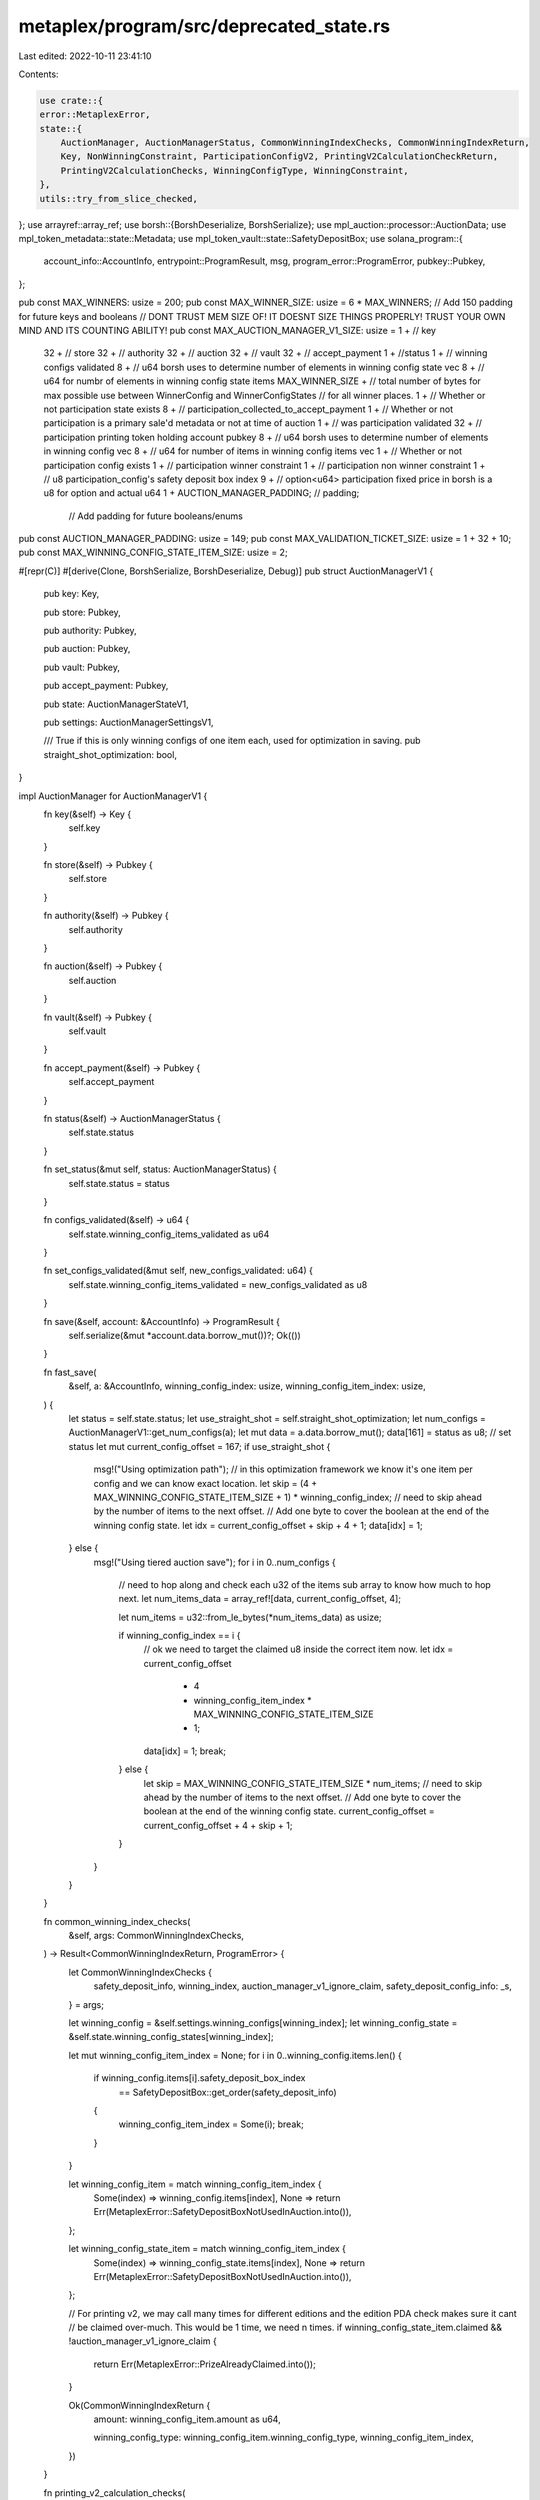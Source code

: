 metaplex/program/src/deprecated_state.rs
========================================

Last edited: 2022-10-11 23:41:10

Contents:

.. code-block:: rs

    use crate::{
    error::MetaplexError,
    state::{
        AuctionManager, AuctionManagerStatus, CommonWinningIndexChecks, CommonWinningIndexReturn,
        Key, NonWinningConstraint, ParticipationConfigV2, PrintingV2CalculationCheckReturn,
        PrintingV2CalculationChecks, WinningConfigType, WinningConstraint,
    },
    utils::try_from_slice_checked,
};
use arrayref::array_ref;
use borsh::{BorshDeserialize, BorshSerialize};
use mpl_auction::processor::AuctionData;
use mpl_token_metadata::state::Metadata;
use mpl_token_vault::state::SafetyDepositBox;
use solana_program::{
    account_info::AccountInfo, entrypoint::ProgramResult, msg, program_error::ProgramError,
    pubkey::Pubkey,
};

pub const MAX_WINNERS: usize = 200;
pub const MAX_WINNER_SIZE: usize = 6 * MAX_WINNERS;
// Add 150 padding for future keys and booleans
// DONT TRUST MEM SIZE OF! IT DOESNT SIZE THINGS PROPERLY! TRUST YOUR OWN MIND AND ITS COUNTING ABILITY!
pub const MAX_AUCTION_MANAGER_V1_SIZE: usize = 1 + // key
    32 + // store
    32 + // authority
    32 + // auction
    32 + // vault
    32 + // accept_payment
    1 + //status
    1 + // winning configs validated
    8 + // u64 borsh uses to determine number of elements in winning config state vec
    8 + // u64 for numbr of elements in winning config state items
    MAX_WINNER_SIZE + // total number of bytes for max possible use between WinnerConfig and WinnerConfigStates
    // for all winner places.
    1 + // Whether or not participation state exists
    8 + // participation_collected_to_accept_payment
    1 + // Whether or not participation is a primary sale'd metadata or not at time of auction
    1 + // was participation validated
    32 + // participation printing token holding account pubkey
    8 + // u64 borsh uses to determine number of elements in winning config vec
    8 + // u64 for number of items in winning config items vec
    1 + // Whether or not participation config exists
    1 + // participation winner constraint
    1 + // participation non winner constraint
    1 + // u8 participation_config's safety deposit box index 
    9 + // option<u64> participation fixed price in borsh is a u8 for option and actual u64
    1 +
    AUCTION_MANAGER_PADDING; // padding;
                             // Add padding for future booleans/enums
pub const AUCTION_MANAGER_PADDING: usize = 149;
pub const MAX_VALIDATION_TICKET_SIZE: usize = 1 + 32 + 10;
pub const MAX_WINNING_CONFIG_STATE_ITEM_SIZE: usize = 2;

#[repr(C)]
#[derive(Clone, BorshSerialize, BorshDeserialize, Debug)]
pub struct AuctionManagerV1 {
    pub key: Key,

    pub store: Pubkey,

    pub authority: Pubkey,

    pub auction: Pubkey,

    pub vault: Pubkey,

    pub accept_payment: Pubkey,

    pub state: AuctionManagerStateV1,

    pub settings: AuctionManagerSettingsV1,

    /// True if this is only winning configs of one item each, used for optimization in saving.
    pub straight_shot_optimization: bool,
}

impl AuctionManager for AuctionManagerV1 {
    fn key(&self) -> Key {
        self.key
    }

    fn store(&self) -> Pubkey {
        self.store
    }

    fn authority(&self) -> Pubkey {
        self.authority
    }

    fn auction(&self) -> Pubkey {
        self.auction
    }

    fn vault(&self) -> Pubkey {
        self.vault
    }

    fn accept_payment(&self) -> Pubkey {
        self.accept_payment
    }

    fn status(&self) -> AuctionManagerStatus {
        self.state.status
    }

    fn set_status(&mut self, status: AuctionManagerStatus) {
        self.state.status = status
    }

    fn configs_validated(&self) -> u64 {
        self.state.winning_config_items_validated as u64
    }

    fn set_configs_validated(&mut self, new_configs_validated: u64) {
        self.state.winning_config_items_validated = new_configs_validated as u8
    }

    fn save(&self, account: &AccountInfo) -> ProgramResult {
        self.serialize(&mut *account.data.borrow_mut())?;
        Ok(())
    }

    fn fast_save(
        &self,
        a: &AccountInfo,
        winning_config_index: usize,
        winning_config_item_index: usize,
    ) {
        let status = self.state.status;
        let use_straight_shot = self.straight_shot_optimization;
        let num_configs = AuctionManagerV1::get_num_configs(a);
        let mut data = a.data.borrow_mut();
        data[161] = status as u8; // set status
        let mut current_config_offset = 167;
        if use_straight_shot {
            msg!("Using optimization path");
            // in this optimization framework we know it's one item per config and we can know exact location.
            let skip = (4 + MAX_WINNING_CONFIG_STATE_ITEM_SIZE + 1) * winning_config_index;
            // need to skip ahead by the number of items to the next offset.
            // Add one byte to cover the boolean at the end of the winning config state.
            let idx = current_config_offset + skip + 4 + 1;
            data[idx] = 1;
        } else {
            msg!("Using tiered auction save");
            for i in 0..num_configs {
                // need to hop along and check each u32 of the items sub array to know how much to hop next.
                let num_items_data = array_ref![data, current_config_offset, 4];

                let num_items = u32::from_le_bytes(*num_items_data) as usize;

                if winning_config_index == i {
                    // ok we need to target the claimed u8 inside the correct item now.
                    let idx = current_config_offset
                        + 4
                        + winning_config_item_index * MAX_WINNING_CONFIG_STATE_ITEM_SIZE
                        + 1;

                    data[idx] = 1;
                    break;
                } else {
                    let skip = MAX_WINNING_CONFIG_STATE_ITEM_SIZE * num_items;
                    // need to skip ahead by the number of items to the next offset.
                    // Add one byte to cover the boolean at the end of the winning config state.
                    current_config_offset = current_config_offset + 4 + skip + 1;
                }
            }
        }
    }

    fn common_winning_index_checks(
        &self,
        args: CommonWinningIndexChecks,
    ) -> Result<CommonWinningIndexReturn, ProgramError> {
        let CommonWinningIndexChecks {
            safety_deposit_info,
            winning_index,
            auction_manager_v1_ignore_claim,
            safety_deposit_config_info: _s,
        } = args;

        let winning_config = &self.settings.winning_configs[winning_index];
        let winning_config_state = &self.state.winning_config_states[winning_index];

        let mut winning_config_item_index = None;
        for i in 0..winning_config.items.len() {
            if winning_config.items[i].safety_deposit_box_index
                == SafetyDepositBox::get_order(safety_deposit_info)
            {
                winning_config_item_index = Some(i);
                break;
            }
        }

        let winning_config_item = match winning_config_item_index {
            Some(index) => winning_config.items[index],
            None => return Err(MetaplexError::SafetyDepositBoxNotUsedInAuction.into()),
        };

        let winning_config_state_item = match winning_config_item_index {
            Some(index) => winning_config_state.items[index],
            None => return Err(MetaplexError::SafetyDepositBoxNotUsedInAuction.into()),
        };

        // For printing v2, we may call many times for different editions and the edition PDA check makes sure it cant
        // be claimed over-much. This would be 1 time, we need n times.
        if winning_config_state_item.claimed && !auction_manager_v1_ignore_claim {
            return Err(MetaplexError::PrizeAlreadyClaimed.into());
        }

        Ok(CommonWinningIndexReturn {
            amount: winning_config_item.amount as u64,

            winning_config_type: winning_config_item.winning_config_type,
            winning_config_item_index,
        })
    }

    fn printing_v2_calculation_checks(
        &self,
        args: PrintingV2CalculationChecks,
    ) -> Result<PrintingV2CalculationCheckReturn, ProgramError> {
        let PrintingV2CalculationChecks {
            safety_deposit_config_info,
            safety_deposit_info,
            winning_index,
            auction_manager_v1_ignore_claim,
            short_circuit_total,
            winners,
            edition_offset,
        } = args;

        let CommonWinningIndexReturn {
            amount: _a,
            winning_config_item_index,
            winning_config_type,
        } = self.common_winning_index_checks(CommonWinningIndexChecks {
            safety_deposit_config_info,
            safety_deposit_info,
            winning_index,
            auction_manager_v1_ignore_claim,
        })?;

        let safety_deposit_box_order = SafetyDepositBox::get_order(safety_deposit_info);

        let mut edition_offset_min: u64 = 1;
        let mut expected_redemptions: u64 = 0;

        // Given every single winning config item carries a u8, it is impossible to overflow
        // a u64 with the amount in it given the limited size. Avoid using checked add to save on cpu.
        for n in 0..self.settings.winning_configs.len() {
            let matching = count_item_amount_by_safety_deposit_order(
                &self.settings.winning_configs[n].items,
                safety_deposit_box_order,
            );

            if n < winning_index {
                edition_offset_min += matching
            }
            if !short_circuit_total {
                if n < winners {
                    // once we hit the number of winnrs in this auction (which coulkd be less than possible total)
                    // we need to stop as its never possible to redeem more than number of winners in the auction
                    expected_redemptions += matching
                } else {
                    break;
                }
            } else if n >= winning_index {
                // no need to keep using this loop more than winning_index if we're not
                // tabulating expected_redemptions
                break;
            }
        }

        let edition_offset_max = edition_offset_min
            + count_item_amount_by_safety_deposit_order(
                &self.settings.winning_configs[winning_index].items,
                safety_deposit_box_order,
            );

        if edition_offset < edition_offset_min || edition_offset >= edition_offset_max {
            return Err(MetaplexError::InvalidEditionNumber.into());
        }

        Ok(PrintingV2CalculationCheckReturn {
            expected_redemptions,
            winning_config_type,
            winning_config_item_index,
        })
    }

    fn get_participation_config(
        &self,
        _safety_deposit_config_info: &AccountInfo,
    ) -> Result<ParticipationConfigV2, ProgramError> {
        if let Some(part_config) = self.settings.participation_config.clone() {
            Ok(ParticipationConfigV2 {
                winner_constraint: part_config.winner_constraint,
                non_winning_constraint: part_config.non_winning_constraint,
                fixed_price: part_config.fixed_price,
            })
        } else {
            return Err(MetaplexError::NotEligibleForParticipation.into());
        }
    }

    fn add_to_collected_payment(
        &mut self,
        _safety_deposit_config_info: &AccountInfo,
        price: u64,
    ) -> ProgramResult {
        if let Some(state) = &self.state.participation_state {
            // Can't really edit something behind an Option reference...
            // just make new one.
            self.state.participation_state = Some(ParticipationStateV1 {
                collected_to_accept_payment: state
                    .collected_to_accept_payment
                    .checked_add(price)
                    .ok_or(MetaplexError::NumericalOverflowError)?,
                primary_sale_happened: state.primary_sale_happened,
                validated: state.validated,
                printing_authorization_token_account: state.printing_authorization_token_account,
            });
        }

        Ok(())
    }

    fn assert_legacy_printing_token_match(&self, account: &AccountInfo) -> ProgramResult {
        if let Some(state) = &self.state.participation_state {
            if let Some(token) = state.printing_authorization_token_account {
                if *account.key != token {
                    return Err(MetaplexError::PrintingAuthorizationTokenAccountMismatch.into());
                }
            }
        }

        Ok(())
    }

    fn get_max_bids_allowed_before_removal_is_stopped(
        &self,
        safety_deposit_box_order: u64,
        _safety_deposit_config_info: Option<&AccountInfo>,
    ) -> Result<usize, ProgramError> {
        let mut max_bids_allowed_before_removal_is_stopped = 0;
        let u8_order = safety_deposit_box_order as u8;
        for n in 0..self.settings.winning_configs.len() {
            if self.settings.winning_configs[n]
                .items
                .iter()
                .find(|i| i.safety_deposit_box_index == u8_order)
                .is_some()
            {
                // This means at least n bids must exist for there to be at least one bidder that will be eligible for this prize.
                max_bids_allowed_before_removal_is_stopped = n;
                break;
            }
        }

        return Ok(max_bids_allowed_before_removal_is_stopped);
    }

    fn assert_is_valid_master_edition_v2_safety_deposit(
        &self,
        safety_deposit_box_order: u64,
        _safety_deposit_config_info: Option<&AccountInfo>,
    ) -> ProgramResult {
        let u8_order = safety_deposit_box_order as u8;
        let atleast_one_matching = self
            .settings
            .winning_configs
            .iter()
            .find(|c| {
                c.items
                    .iter()
                    .find(|i| {
                        i.safety_deposit_box_index == u8_order
                            && i.winning_config_type == WinningConfigType::PrintingV2
                    })
                    .is_some()
            })
            .is_some();

        if !atleast_one_matching {
            if let Some(config) = &self.settings.participation_config {
                if config.safety_deposit_box_index != u8_order {
                    return Err(MetaplexError::InvalidOperation.into());
                }
            } else {
                // This means there arent any winning configs listed as PrintingV2 so
                // this isnt a printing v2 type and isnt a master edition.
                return Err(MetaplexError::InvalidOperation.into());
            }
        }

        Ok(())
    }

    fn mark_bid_as_claimed(&mut self, winner_index: usize) -> ProgramResult {
        self.state.winning_config_states[winner_index].money_pushed_to_accept_payment = true;
        Ok(())
    }

    fn assert_all_bids_claimed(&self, auction: &AuctionData) -> ProgramResult {
        for i in 0..auction.num_winners() {
            if !self.state.winning_config_states[i as usize].money_pushed_to_accept_payment {
                return Err(MetaplexError::NotAllBidsClaimed.into());
            }
        }

        Ok(())
    }

    fn get_number_of_unique_token_types_for_this_winner(
        &self,
        winner_index: usize,
        _auction_token_tracker_info: Option<&AccountInfo>,
    ) -> Result<u128, ProgramError> {
        Ok(self.settings.winning_configs[winner_index].items.len() as u128)
    }

    fn get_collected_to_accept_payment(
        &self,
        _safety_deposit_config_info: Option<&AccountInfo>,
    ) -> Result<u128, ProgramError> {
        if let Some(state) = &self.state.participation_state {
            Ok(state.collected_to_accept_payment as u128)
        } else {
            Ok(0)
        }
    }

    fn get_primary_sale_happened(
        &self,
        _metadata: &Metadata,
        winning_config_index: Option<u8>,
        winning_config_item_index: Option<u8>,
    ) -> Result<bool, ProgramError> {
        match winning_config_index {
            Some(val) => {
                if let Some(item_index) = winning_config_item_index {
                    Ok(
                        self.state.winning_config_states[val as usize].items[item_index as usize]
                            .primary_sale_happened,
                    )
                } else {
                    return Err(MetaplexError::InvalidWinningConfigItemIndex.into());
                }
            }
            None => {
                if let Some(config) = &self.state.participation_state {
                    Ok(config.primary_sale_happened)
                } else {
                    Ok(false)
                }
            }
        }
    }

    fn assert_winning_config_safety_deposit_validity(
        &self,
        safety_deposit: &SafetyDepositBox,
        winning_config_index: Option<u8>,
        winning_config_item_index: Option<u8>,
    ) -> ProgramResult {
        if let Some(winning_index) = winning_config_index {
            let winning_configs = &self.settings.winning_configs;
            if (winning_index as usize) < winning_configs.len() {
                let winning_config = &winning_configs[winning_index as usize];
                if let Some(item_index) = winning_config_item_index {
                    if winning_config.items[item_index as usize].safety_deposit_box_index
                        != safety_deposit.order
                    {
                        return Err(MetaplexError::WinningConfigSafetyDepositMismatch.into());
                    }
                } else {
                    return Err(MetaplexError::InvalidWinningConfigItemIndex.into());
                }
            } else {
                return Err(MetaplexError::InvalidWinningConfigIndex.into());
            }
        } else if let Some(participation) = &self.settings.participation_config {
            if participation.safety_deposit_box_index != safety_deposit.order {
                return Err(MetaplexError::ParticipationSafetyDepositMismatch.into());
            }
        } else {
            return Err(MetaplexError::ParticipationNotPresent.into());
        }

        Ok(())
    }
}

impl AuctionManagerV1 {
    pub fn from_account_info(a: &AccountInfo) -> Result<AuctionManagerV1, ProgramError> {
        let am: AuctionManagerV1 = try_from_slice_checked(
            &a.data.borrow_mut(),
            Key::AuctionManagerV1,
            MAX_AUCTION_MANAGER_V1_SIZE,
        )?;

        Ok(am)
    }

    pub fn get_num_configs(a: &AccountInfo) -> usize {
        let data = a.data.borrow();
        let num_elements_data = array_ref![data, 163, 4];
        u32::from_le_bytes(*num_elements_data) as usize
    }
}

fn count_item_amount_by_safety_deposit_order(
    items: &Vec<WinningConfigItem>,
    safety_deposit_index: u8,
) -> u64 {
    let item = items.iter().find_map(|i| {
        if i.safety_deposit_box_index == safety_deposit_index {
            Some(i)
        } else {
            None
        }
    });

    match item {
        Some(item) => item.amount as u64,
        None => 0u64,
    }
}

#[repr(C)]
#[derive(Clone, BorshSerialize, BorshDeserialize, Debug)]
pub struct AuctionManagerStateV1 {
    pub status: AuctionManagerStatus,
    /// When all configs are validated the auction is started and auction manager moves to Running
    pub winning_config_items_validated: u8,

    pub winning_config_states: Vec<WinningConfigState>,

    pub participation_state: Option<ParticipationStateV1>,
}

#[repr(C)]
#[derive(Clone, BorshSerialize, BorshDeserialize, Debug)]
pub struct AuctionManagerSettingsV1 {
    /// The safety deposit box index in the vault containing the winning items, in order of place
    /// The same index can appear multiple times if that index contains n tokens for n appearances (this will be checked)
    pub winning_configs: Vec<WinningConfig>,

    /// The participation config is separated because it is structurally a bit different,
    /// having different options and also because it has no real "winning place" in the array.
    pub participation_config: Option<ParticipationConfigV1>,
}

#[repr(C)]
#[derive(Clone, BorshSerialize, BorshDeserialize, PartialEq, Debug)]
pub struct ParticipationStateV1 {
    /// We have this variable below to keep track in the case of the participation NFTs, whose
    /// income will trickle in over time, how much the artists have in the escrow account and
    /// how much would/should be owed to them if they try to claim it relative to the winning bids.
    /// It's  abit tougher than a straightforward bid which has a price attached to it, because
    /// there are many bids of differing amounts (in the case of GivenForBidPrice) and they dont all
    /// come in at one time, so this little ledger here keeps track.
    pub collected_to_accept_payment: u64,

    /// Record of primary sale or not at time of auction creation, set during validation step
    pub primary_sale_happened: bool,

    pub validated: bool,

    /// NOTE: DEPRECATED.
    /// An account for printing authorization tokens that are made with the one time use token
    /// after the auction ends. Provided during validation step.
    pub printing_authorization_token_account: Option<Pubkey>,
}

#[repr(C)]
#[derive(Clone, BorshSerialize, BorshDeserialize, PartialEq, Debug)]
pub struct ParticipationConfigV1 {
    /// Setups:
    /// 1. Winners get participation + not charged extra
    /// 2. Winners dont get participation prize
    pub winner_constraint: WinningConstraint,

    /// Setups:
    /// 1. Losers get prize for free
    /// 2. Losers get prize but pay fixed price
    /// 3. Losers get prize but pay bid price
    pub non_winning_constraint: NonWinningConstraint,

    /// The safety deposit box index in the vault containing the template for the participation prize
    pub safety_deposit_box_index: u8,
    /// Setting this field disconnects the participation prizes price from the bid. Any bid you submit, regardless
    /// of amount, charges you the same fixed price.
    pub fixed_price: Option<u64>,
}

#[repr(C)]
#[derive(Clone, BorshSerialize, BorshDeserialize, Debug)]
pub struct WinningConfig {
    // For now these are just array-of-array proxies but wanted to make them first class
    // structs in case we want to attach other top level metadata someday.
    pub items: Vec<WinningConfigItem>,
}

#[repr(C)]
#[derive(Clone, BorshSerialize, BorshDeserialize, Debug)]
pub struct WinningConfigState {
    pub items: Vec<WinningConfigStateItem>,
    /// Ticked to true when money is pushed to accept_payment account from auction bidding pot
    pub money_pushed_to_accept_payment: bool,
}

#[repr(C)]
#[derive(Clone, BorshSerialize, BorshDeserialize, Copy, Debug)]
pub struct WinningConfigItem {
    pub safety_deposit_box_index: u8,
    pub amount: u8,
    pub winning_config_type: WinningConfigType,
}

#[repr(C)]
#[derive(Clone, BorshSerialize, BorshDeserialize, Copy, Debug)]
pub struct WinningConfigStateItem {
    /// Record of primary sale or not at time of auction creation, set during validation step
    pub primary_sale_happened: bool,
    /// Ticked to true when a prize is claimed by person who won it
    pub claimed: bool,
}

/// Deprecated model used in V1 logic in lieu of SafetyDepositConfig
#[repr(C)]
#[derive(Clone, BorshSerialize, BorshDeserialize, Copy)]
pub struct SafetyDepositValidationTicket {
    pub key: Key,
    pub address: Pubkey,
}

impl SafetyDepositValidationTicket {
    pub fn from_account_info(
        a: &AccountInfo,
    ) -> Result<SafetyDepositValidationTicket, ProgramError> {
        let store: SafetyDepositValidationTicket = try_from_slice_checked(
            &a.data.borrow_mut(),
            Key::SafetyDepositValidationTicketV1,
            MAX_VALIDATION_TICKET_SIZE,
        )?;

        Ok(store)
    }
}


